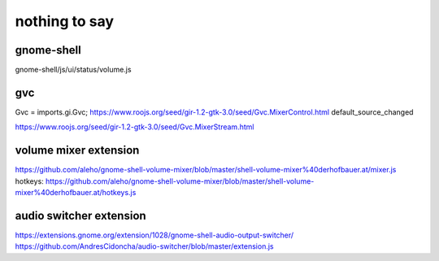 ==============
nothing to say
==============

gnome-shell
===========

gnome-shell/js/ui/status/volume.js


gvc
===

Gvc = imports.gi.Gvc;
https://www.roojs.org/seed/gir-1.2-gtk-3.0/seed/Gvc.MixerControl.html
default_source_changed

https://www.roojs.org/seed/gir-1.2-gtk-3.0/seed/Gvc.MixerStream.html


volume mixer extension
======================

https://github.com/aleho/gnome-shell-volume-mixer/blob/master/shell-volume-mixer%40derhofbauer.at/mixer.js
hotkeys: https://github.com/aleho/gnome-shell-volume-mixer/blob/master/shell-volume-mixer%40derhofbauer.at/hotkeys.js


audio switcher extension
========================

https://extensions.gnome.org/extension/1028/gnome-shell-audio-output-switcher/
https://github.com/AndresCidoncha/audio-switcher/blob/master/extension.js
